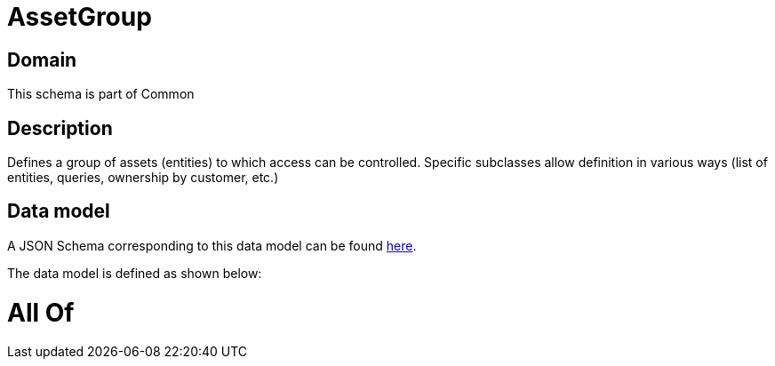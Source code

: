 = AssetGroup

[#domain]
== Domain

This schema is part of Common

[#description]
== Description

Defines a group of assets (entities) to which access can be controlled. Specific subclasses allow definition in various ways (list of entities, queries, ownership by customer, etc.)


[#data_model]
== Data model

A JSON Schema corresponding to this data model can be found https://tmforum.org[here].

The data model is defined as shown below:


= All Of 
